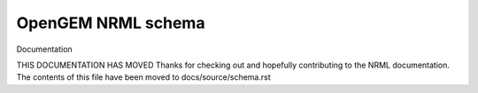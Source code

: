 
OpenGEM NRML schema
===================


Documentation

THIS DOCUMENTATION HAS MOVED
Thanks for checking out and hopefully contributing to the NRML documentation. 
The contents of this file have been moved to docs/source/schema.rst